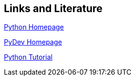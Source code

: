 [[resources]]
== Links and Literature

http://www.python.org/[Python Homepage]

http://www.pydev.org/[PyDev Homepage]

http://docs.python.org/tutorial/[Python Tutorial]

